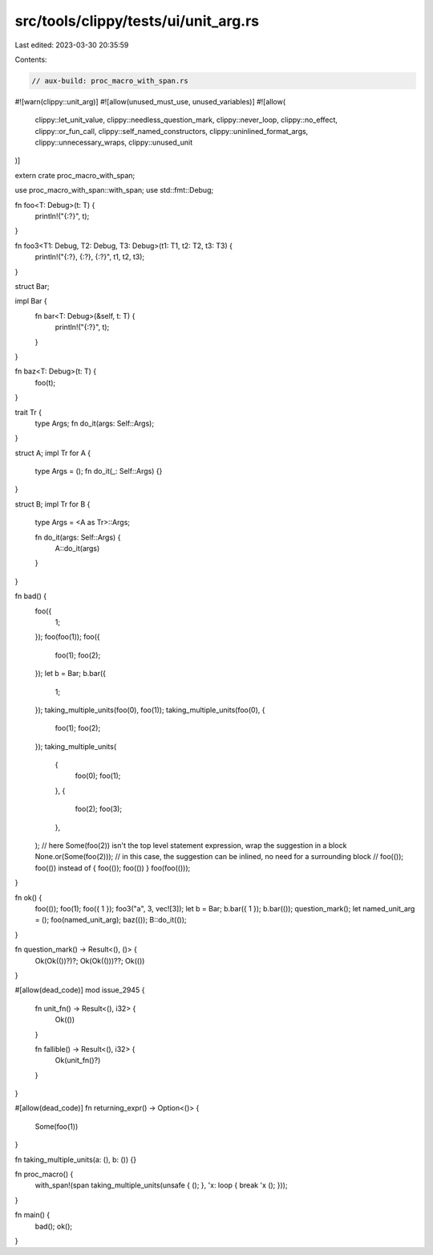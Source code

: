 src/tools/clippy/tests/ui/unit_arg.rs
=====================================

Last edited: 2023-03-30 20:35:59

Contents:

.. code-block:: rs

    // aux-build: proc_macro_with_span.rs
#![warn(clippy::unit_arg)]
#![allow(unused_must_use, unused_variables)]
#![allow(
    clippy::let_unit_value,
    clippy::needless_question_mark,
    clippy::never_loop,
    clippy::no_effect,
    clippy::or_fun_call,
    clippy::self_named_constructors,
    clippy::uninlined_format_args,
    clippy::unnecessary_wraps,
    clippy::unused_unit
)]

extern crate proc_macro_with_span;

use proc_macro_with_span::with_span;
use std::fmt::Debug;

fn foo<T: Debug>(t: T) {
    println!("{:?}", t);
}

fn foo3<T1: Debug, T2: Debug, T3: Debug>(t1: T1, t2: T2, t3: T3) {
    println!("{:?}, {:?}, {:?}", t1, t2, t3);
}

struct Bar;

impl Bar {
    fn bar<T: Debug>(&self, t: T) {
        println!("{:?}", t);
    }
}

fn baz<T: Debug>(t: T) {
    foo(t);
}

trait Tr {
    type Args;
    fn do_it(args: Self::Args);
}

struct A;
impl Tr for A {
    type Args = ();
    fn do_it(_: Self::Args) {}
}

struct B;
impl Tr for B {
    type Args = <A as Tr>::Args;

    fn do_it(args: Self::Args) {
        A::do_it(args)
    }
}

fn bad() {
    foo({
        1;
    });
    foo(foo(1));
    foo({
        foo(1);
        foo(2);
    });
    let b = Bar;
    b.bar({
        1;
    });
    taking_multiple_units(foo(0), foo(1));
    taking_multiple_units(foo(0), {
        foo(1);
        foo(2);
    });
    taking_multiple_units(
        {
            foo(0);
            foo(1);
        },
        {
            foo(2);
            foo(3);
        },
    );
    // here Some(foo(2)) isn't the top level statement expression, wrap the suggestion in a block
    None.or(Some(foo(2)));
    // in this case, the suggestion can be inlined, no need for a surrounding block
    // foo(()); foo(()) instead of { foo(()); foo(()) }
    foo(foo(()));
}

fn ok() {
    foo(());
    foo(1);
    foo({ 1 });
    foo3("a", 3, vec![3]);
    let b = Bar;
    b.bar({ 1 });
    b.bar(());
    question_mark();
    let named_unit_arg = ();
    foo(named_unit_arg);
    baz(());
    B::do_it(());
}

fn question_mark() -> Result<(), ()> {
    Ok(Ok(())?)?;
    Ok(Ok(()))??;
    Ok(())
}

#[allow(dead_code)]
mod issue_2945 {
    fn unit_fn() -> Result<(), i32> {
        Ok(())
    }

    fn fallible() -> Result<(), i32> {
        Ok(unit_fn()?)
    }
}

#[allow(dead_code)]
fn returning_expr() -> Option<()> {
    Some(foo(1))
}

fn taking_multiple_units(a: (), b: ()) {}

fn proc_macro() {
    with_span!(span taking_multiple_units(unsafe { (); }, 'x: loop { break 'x (); }));
}

fn main() {
    bad();
    ok();
}



